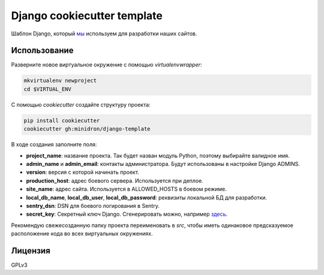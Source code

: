 Django cookiecutter template
============================

Шаблон Django, который `мы <https://kupo.la>`_ используем для разработки наших сайтов.


Использование
-------------

Разверните новое виртуальное окружение с помощью `virtualenvwrapper`:

.. code-block:: shell

    mkvirtualenv newproject
    cd $VIRTUAL_ENV

С помощью `cookiecutter` создайте структуру проекта:

.. code-block:: shell

    pip install cookiecutter
    cookiecutter gh:minidron/django-template

В ходе создания заполните поля:

- **project_name**: название проекта. Так будет назван модуль Python, поэтому
  выбирайте валидное имя.
- **admin_name** и **admin_email**: контакты администратора. Будут использованы в
  настройке Django ADMINS.
- **version**: версия с которой начинать проект.
- **production_host**: адрес боевого сервера. Используется при деплое.
- **site_name**: адрес сайта. Используется в ALLOWED_HOSTS в боевом режиме.
- **local_db_name**, **local_db_user**, **local_db_password**: реквизиты локальной БД
  для разработки.
- **sentry_dsn**: DSN для боевого логирования в Sentry.
- **secret_key**: Секретный ключ Django. Сгенерировать можно, например `здесь
  <http://www.miniwebtool.com/django-secret-key-generator/>`_.

Рекомендую свежесозданную папку проекта переименовать в `src`, чтобы иметь
одинаковое предсказуемое расположение кода во всех виртуальных окружениях.


Лицензия
--------

GPLv3
